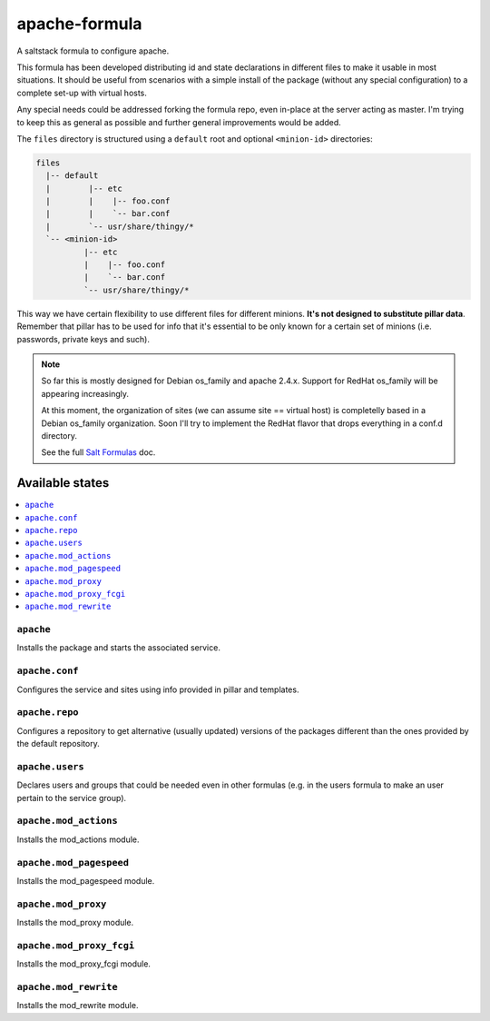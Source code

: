 ==============
apache-formula
==============

A saltstack formula to configure apache.

This formula has been developed distributing id and state declarations in
different files to make it usable in most situations. It should be useful from
scenarios with a simple install of the package (without any special
configuration) to a complete set-up with virtual hosts.

Any special needs could be addressed forking the formula repo, even in-place at
the server acting as master. I'm trying to keep this as general as possible and
further general improvements would be added.

The ``files`` directory is structured using a ``default`` root and
optional ``<minion-id>`` directories:

.. code:: asciidoc

    files
      |-- default
      |        |-- etc
      |        |    |-- foo.conf
      |        |    `-- bar.conf
      |        `-- usr/share/thingy/*
      `-- <minion-id>
              |-- etc
              |    |-- foo.conf
              |    `-- bar.conf
              `-- usr/share/thingy/*

This way we have certain flexibility to use different files for different
minions. **It's not designed to substitute pillar data**. Remember that
pillar has to be used for info that it's essential to be only known for a
certain set of minions (i.e. passwords, private keys and such).

.. note::

    So far this is mostly designed for Debian os_family and apache 2.4.x.
    Support for RedHat os_family will be appearing increasingly.

    At this moment, the organization of sites (we can assume site == virtual
    host) is completelly based in a Debian os_family organization. Soon I'll try
    to implement the RedHat flavor that drops everything in a conf.d directory.

    See the full `Salt Formulas
    <http://docs.saltstack.com/en/latest/topics/development/conventions/formulas.html>`_ doc.

Available states
================

.. contents::
    :local:

``apache``
----------

Installs the package and starts the associated service.

``apache.conf``
---------------

Configures the service and sites using info provided in pillar and templates.

``apache.repo``
---------------

Configures a repository to get alternative (usually updated) versions of the
packages different than the ones provided by the default repository.

``apache.users``
----------------

Declares users and groups that could be needed even in other formulas
(e.g. in the users formula to make an user pertain to the service group).

``apache.mod_actions``
----------------------

Installs the mod_actions module.

``apache.mod_pagespeed``
------------------------

Installs the mod_pagespeed module.

``apache.mod_proxy``
--------------------

Installs the mod_proxy module.

``apache.mod_proxy_fcgi``
-------------------------

Installs the mod_proxy_fcgi module.

``apache.mod_rewrite``
----------------------

Installs the mod_rewrite module.

